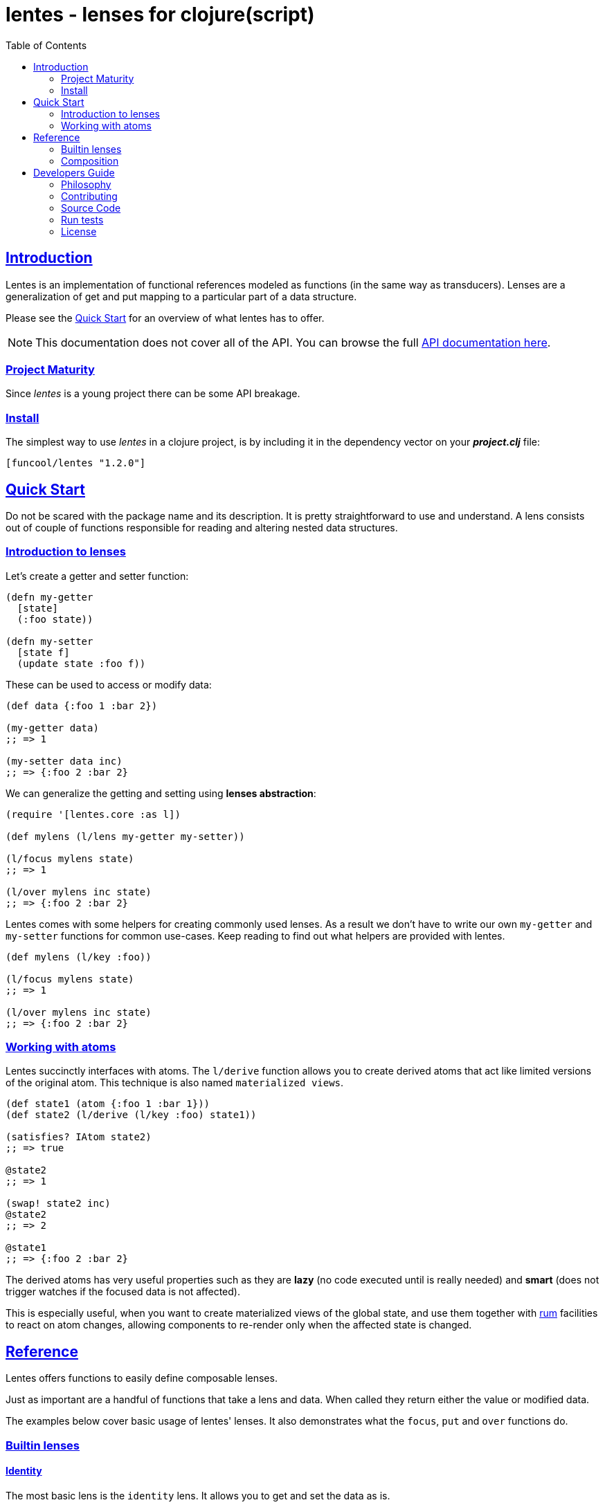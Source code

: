 = lentes - lenses for clojure(script)
:toc: left
:!numbered:
:idseparator: -
:idprefix:
:source-highlighter: pygments
:pygments-style: friendly
:sectlinks:


== Introduction

Lentes is an implementation of functional references modeled as functions
(in the same way as transducers). Lenses are a generalization of get and put
mapping to a particular part of a data structure.

Please see the <<examples, Quick Start>> for an overview of what lentes has to
offer.

NOTE: This documentation does not cover all of the API. You can browse the full
link:api/index.html#id[API documentation here].


=== Project Maturity

Since _lentes_ is a young project there can be some API breakage.


=== Install

The simplest way to use _lentes_ in a clojure project, is by including it in the
dependency vector on your *_project.clj_* file:

[source, clojure]
----
[funcool/lentes "1.2.0"]
----


[[quick-start]]
== Quick Start

Do not be scared with the package name and its description. It is pretty
straightforward to use and understand. A lens consists out of couple of
functions responsible for reading and altering nested data structures.

=== Introduction to lenses

Let's create a getter and setter function:

[source, clojure]
----
(defn my-getter
  [state]
  (:foo state))

(defn my-setter
  [state f]
  (update state :foo f))
----

These can be used to access or modify data:

[source, clojure]
----
(def data {:foo 1 :bar 2})

(my-getter data)
;; => 1

(my-setter data inc)
;; => {:foo 2 :bar 2}
----

We can generalize the getting and setting using *lenses abstraction*:

[source, clojure]
----
(require '[lentes.core :as l])

(def mylens (l/lens my-getter my-setter))

(l/focus mylens state)
;; => 1

(l/over mylens inc state)
;; => {:foo 2 :bar 2}
----

Lentes comes with some helpers for creating commonly used lenses. As a result
we don't have to write our own `my-getter` and `my-setter` functions for common
use-cases. Keep reading to find out what helpers are provided with lentes.

[source, clojure]
----
(def mylens (l/key :foo))

(l/focus mylens state)
;; => 1

(l/over mylens inc state)
;; => {:foo 2 :bar 2}
----

=== Working with atoms

Lentes succinctly interfaces with atoms. The `l/derive` function allows you to
create derived atoms that act like limited versions of the original atom. This
technique is also named `materialized views`.

[source, clojure]
----
(def state1 (atom {:foo 1 :bar 1}))
(def state2 (l/derive (l/key :foo) state1))

(satisfies? IAtom state2)
;; => true

@state2
;; => 1

(swap! state2 inc)
@state2
;; => 2

@state1
;; => {:foo 2 :bar 2}
----

The derived atoms has very useful properties such as they are *lazy*
(no code executed until is really needed) and *smart* (does not
trigger watches if the focused data is not affected).

This is especially useful, when you want to create materialized views
of the global state, and use them together with
link:https://github.com/tonsky/rum[rum] facilities to react on atom
changes, allowing components to re-render only when the affected state
is changed.


== Reference

Lentes offers functions to easily define composable lenses.

Just as important are a handful of functions that take a lens and
data. When called they return either the value or modified data.

The examples below cover basic usage of lentes' lenses.  It also
demonstrates what the `focus`, `put` and `over` functions do.


=== Builtin lenses

==== Identity

The most basic lens is the `identity` lens. It allows you to get and
set the data as is.

The `focus` function allows you to get the value the lens is "focused"
on.

In this example we create an identity lens. We then call the focus
function with the lens and a vector as arguments. It doesn't get any
simpler then this.

[source, clojure]
----
(require '[lentes.core :as l])

(l/focus l/id [0 1 2 3])
;; => [0 1 2 3]
----

As you can see `focus` just returned the data as is.

We have two other core functions:

- `put` allows us to set a value a lens is focusing on.

- `over` lets us apply a function over the focused value of a lens.

[source, clojure]
----
(l/put l/id 42 [0 1 2 3])
;; => 42

(l/over l/id count [0 1 2 3])
;; => 4
----

We have only mentioned the `id` lens. Lentes provides more lens helpers. It's
also possible to create your own lenses for your specific needs.

==== Sequences

There are some builtin lenses that work on sequences. These are the `fst`,
`snd` and `nth` lens:

.Example using `fst` lens
[source, clojure]
----
;; Focus over the first element of a vector
(l/focus l/fst [1 2 3])
;; => 1

;; Apply a function over first element of a vector
(l/over l/fst inc [1 2 3])
;; => [2 2 3]

;; Replace the first value of an element of a vector
(l/put l/fst 42 [1 2 3])
;; => [42 2 3]
----

.Example using the `nth` lens
[source, clojure]
----
(l/focus (l/nth 2) [1 2 3])
;; => 3

(l/over (l/nth 2) inc [1 2 3])
;; => [1 2 4]

(l/put (l/nth 2) 42 [1 2 3])
;; => [1 2 42]
----


==== Associative data structures

There's `key` and `select-keys` for focusing on one or multiple keys respectively:

.Example focusing in a specific key/keys of associative data structure
[source, clojure]
----
(l/focus (l/key :a) {:a 1 :b 2})
;; => 1

(l/over (l/key :a) str {:a 1 :b 2})
;; => {:a "1", :b 2}

(l/put (l/key :a) 42 {:a 1 :b 2})
;; => {:a 42, :b 2}

(l/focus (l/select-keys [:a]) {:a 1 :b 2})
;; => {:a 1}

(l/over (l/select-keys [:a :c])
        (fn [m]
         (zipmap (keys m) (repeat 42)))
        {:a 1 :b 2})
;; => {:b 2, :a 42}

(l/put (l/select-keys [:a :c])
       {:a 0}
       {:a 1 :b 2 :c 42})
;; => {:b 2, :a 0}
----

`in` for focusing on a path:

.Example focusing in nested data structures
[source, clojure]
----
(l/focus (l/in [:a :b])
         {:a {:b {:c 42}}})
;; => {:c 42}

(l/over (l/in [:a :b]) #(zipmap (vals %) (keys %))
        {:a {:b {:c 42}}})
;; => {:a {:b {42 :c}}}

(l/put (l/in [:a :b])
       42
       {:a {:b {:c 42}}})
;; => {:a {:b 42}}
----

Let's take a look at a combinator that will let us build a unit-conversion lens
called `units`. We have to supply a function to convert from unit `a` to unit `b`
and viceversa:

.Example defining a "unit conversion" lens
[source, clojure]
----
(defn sec->min [sec] (/ sec 60))
(defn min->sec [min] (* min 60))

(def mins (l/units sec->min
                   min->sec))

(l/focus mins 120)
;; => 2

(l/put mins 3 120)
;; => 180

(l/over mins inc 60)
;; => 120
----


==== Conditionals

Conditional lenses are defined using a predicate function as argument.
It only focuses on the value when the called predicate returns true.
The predicate is called with the value as argument.

.Example focusing using conditional lenses
[source, clojure]
----
(l/focus (l/passes even?) 2)
;; => 2

(l/over (l/passes even?) inc 2)
;; => 3

(l/put (l/passes even?) 42 2)
;; => 42

(l/focus (l/passes even?) 1)
;; => nil

(l/over (l/passes even?) inc 1)
;; => 1

(l/put (l/passes even?) 42 1)
;; => 1
----


=== Composition

One of the big advantages of this lenses implementation is because it is
implemented in terms of function composition, much in the same line as
transducers. Let see a example:

[source, clojure]
----
(def my-lens (comp l/fst l/fst (l/nth 2)))

(def data
  [[0 1 2]
   [3 4 5]])

(l/focus my-lens data)
;; => 2

(l/put my-lens 42 data)
;; => [[0 1 42] [3 4 5]]
----

Lenses compose with regular function composition and, like transducers, the
combined lens runs from left to right.


== Developers Guide

=== Philosophy

Five most important rules:

- Beautiful is better than ugly.
- Explicit is better than implicit.
- Simple is better than complex.
- Complex is better than complicated.
- Readability counts.

All contributions to _lentes_ should keep these important rules in mind.


=== Contributing

Please read `CONTRIBUTING.md` file on the root of repository.


=== Source Code

_lentes_ is open source and can be found on
link:https://github.com/funcool/lentes[github].

You can clone the public repository with this command:

[source,text]
----
git clone https://github.com/funcool/lentes
----


=== Run tests

For running tests just execute this:

.Run tests on node platform
[source, text]
----
./scripts/build
node ./out/tests.js
----

.Run tests on JVM platform
----
lein test
----


=== License

_lentes_ is licensed under BSD (2-Clause) license:

----
Copyright (c) 2015-2016 Andrey Antukh <niwi@niwi.nz>

All rights reserved.

Redistribution and use in source and binary forms, with or without
modification, are permitted provided that the following conditions are met:

* Redistributions of source code must retain the above copyright notice, this
  list of conditions and the following disclaimer.

* Redistributions in binary form must reproduce the above copyright notice,
  this list of conditions and the following disclaimer in the documentation
  and/or other materials provided with the distribution.

THIS SOFTWARE IS PROVIDED BY THE COPYRIGHT HOLDERS AND CONTRIBUTORS "AS IS"
AND ANY EXPRESS OR IMPLIED WARRANTIES, INCLUDING, BUT NOT LIMITED TO, THE
IMPLIED WARRANTIES OF MERCHANTABILITY AND FITNESS FOR A PARTICULAR PURPOSE ARE
DISCLAIMED. IN NO EVENT SHALL THE COPYRIGHT HOLDER OR CONTRIBUTORS BE LIABLE
FOR ANY DIRECT, INDIRECT, INCIDENTAL, SPECIAL, EXEMPLARY, OR CONSEQUENTIAL
DAMAGES (INCLUDING, BUT NOT LIMITED TO, PROCUREMENT OF SUBSTITUTE GOODS OR
SERVICES; LOSS OF USE, DATA, OR PROFITS; OR BUSINESS INTERRUPTION) HOWEVER
CAUSED AND ON ANY THEORY OF LIABILITY, WHETHER IN CONTRACT, STRICT LIABILITY,
OR TORT (INCLUDING NEGLIGENCE OR OTHERWISE) ARISING IN ANY WAY OUT OF THE USE
OF THIS SOFTWARE, EVEN IF ADVISED OF THE POSSIBILITY OF SUCH DAMAGE.
----
